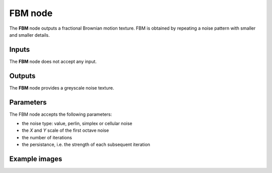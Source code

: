 FBM node
~~~~~~~~

The **FBM** node outputs a fractional Brownian motion texture.
FBM is obtained by repeating a noise pattern with smaller and smaller details.

.. image:: images/node_noise_fbm.png
	:align: center

Inputs
++++++

The **FBM** node does not accept any input.

Outputs
+++++++

The **FBM** node provides a greyscale noise texture.

Parameters
++++++++++

The FBM node accepts the following parameters:

* the noise type: value, perlin, simplex or cellular noise
* the *X* and *Y* scale of the first octave noise
* the number of iterations
* the persistance, i.e. the strength of each subsequent iteration

Example images
++++++++++++++

.. image:: images/node_noise_fbm_sample.png
	:align: center
